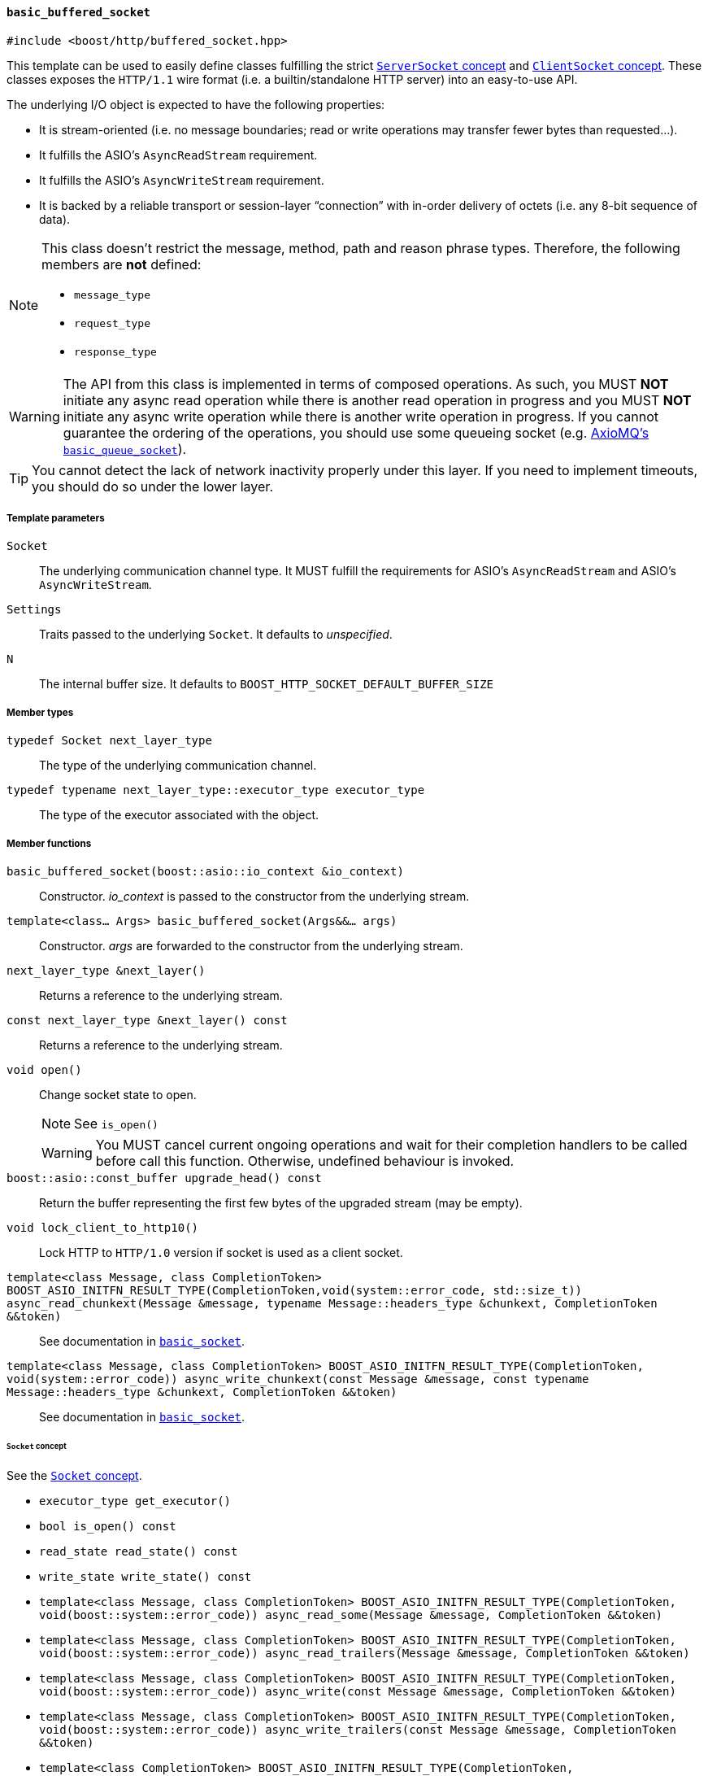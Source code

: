 [[basic_buffered_socket]]
==== `basic_buffered_socket`

[source,cpp]
----
#include <boost/http/buffered_socket.hpp>
----

This template can be used to easily define classes fulfilling the strict
<<server_socket_concept,`ServerSocket` concept>> and
<<client_socket_concept,`ClientSocket` concept>>. These classes exposes the
`HTTP/1.1` wire format (i.e. a builtin/standalone HTTP server) into an
easy-to-use API.

The underlying I/O object is expected to have the following properties:

* It is stream-oriented (i.e. no message boundaries; read or write operations
  may transfer fewer bytes than requested...).
* It fulfills the ASIO's `AsyncReadStream` requirement.
* It fulfills the ASIO's `AsyncWriteStream` requirement.
* It is backed by a reliable transport or session-layer “connection” with
  in-order delivery of octets (i.e. any 8-bit sequence of data).

[NOTE]
--
This class doesn't restrict the message, method, path and reason phrase types.
Therefore, the following members are *not* defined:

* `message_type`
* `request_type`
* `response_type`
--

WARNING: The API from this class is implemented in terms of composed
operations. As such, you MUST *NOT* initiate any async read operation while
there is another read operation in progress and you MUST *NOT* initiate any
async write operation while there is another write operation in progress. If you
cannot guarantee the ordering of the operations, you should use some queueing
socket (e.g.
http://sourceforge.net/p/axiomq/code/ci/master/tree/include/axiomq/basic_queue_socket.hpp[
AxioMQ's `basic_queue_socket`]).

TIP: You cannot detect the lack of network inactivity properly under this
layer. If you need to implement timeouts, you should do so under the lower
layer.

===== Template parameters

`Socket`::

  The underlying communication channel type. It MUST fulfill the requirements
  for ASIO's `AsyncReadStream` and ASIO's `AsyncWriteStream`.

`Settings`::

  Traits passed to the underlying `Socket`. It defaults to _unspecified_.

`N`::

  The internal buffer size. It defaults to
  `BOOST_HTTP_SOCKET_DEFAULT_BUFFER_SIZE`

===== Member types

`typedef Socket next_layer_type`::

  The type of the underlying communication channel.

`typedef typename next_layer_type::executor_type executor_type`::

  The type of the executor associated with the object.

===== Member functions

`basic_buffered_socket(boost::asio::io_context &io_context)`::

  Constructor. _io_context_ is passed to the constructor from the underlying
  stream.

`template<class... Args> basic_buffered_socket(Args&&... args)`::

  Constructor. _args_ are forwarded to the constructor from the underlying
  stream.

`next_layer_type &next_layer()`::

  Returns a reference to the underlying stream.

`const next_layer_type &next_layer() const`::

  Returns a reference to the underlying stream.

`void open()`::

  Change socket state to open.
+
NOTE: See `is_open()`
+
WARNING: You MUST cancel current ongoing operations and wait for their
completion handlers to be called before call this function. Otherwise, undefined
behaviour is invoked.

`boost::asio::const_buffer upgrade_head() const`::

  Return the buffer representing the first few bytes of the upgraded stream (may
  be empty).

`void lock_client_to_http10()`::

  Lock HTTP to `HTTP/1.0` version if socket is used as a client socket.

`template<class Message, class CompletionToken> BOOST_ASIO_INITFN_RESULT_TYPE(CompletionToken,void(system::error_code, std::size_t)) async_read_chunkext(Message &message, typename Message::headers_type &chunkext, CompletionToken &&token)`::

  See documentation in <<basic_socket,`basic_socket`>>.

`template<class Message, class CompletionToken> BOOST_ASIO_INITFN_RESULT_TYPE(CompletionToken, void(system::error_code)) async_write_chunkext(const Message &message, const typename Message::headers_type &chunkext, CompletionToken &&token)`::

  See documentation in <<basic_socket,`basic_socket`>>.

====== `Socket` concept

See the <<socket_concept,`Socket` concept>>.

* `executor_type get_executor()`
* `bool is_open() const`
* `read_state read_state() const`
* `write_state write_state() const`
* `template<class Message, class CompletionToken>
  BOOST_ASIO_INITFN_RESULT_TYPE(CompletionToken,
                                void(boost::system::error_code))
  async_read_some(Message &message, CompletionToken &&token)`
* `template<class Message, class CompletionToken>
  BOOST_ASIO_INITFN_RESULT_TYPE(CompletionToken,
                                void(boost::system::error_code))
  async_read_trailers(Message &message, CompletionToken &&token)`
* `template<class Message, class CompletionToken>
  BOOST_ASIO_INITFN_RESULT_TYPE(CompletionToken,
                                void(boost::system::error_code))
  async_write(const Message &message, CompletionToken &&token)`
* `template<class Message, class CompletionToken>
  BOOST_ASIO_INITFN_RESULT_TYPE(CompletionToken,
                                void(boost::system::error_code))
  async_write_trailers(const Message &message, CompletionToken &&token)`
* `template<class CompletionToken>
  BOOST_ASIO_INITFN_RESULT_TYPE(CompletionToken,
                                void(boost::system::error_code))
  async_write_end_of_message(CompletionToken &&token)`

====== `ServerSocket` concept

See the <<server_socket_concept,`ServerSocket` concept>>.

* `bool write_response_native_stream() const`
* `template<class Request, class CompletionToken>
  BOOST_ASIO_INITFN_RESULT_TYPE(CompletionToken,
                                void(boost::system::error_code))
  async_read_request(Request &request, CompletionToken &&token)`
* `template<class Response, class CompletionToken>
  BOOST_ASIO_INITFN_RESULT_TYPE(CompletionToken,
                                void(boost::system::error_code))
  async_write_response(const Response &response, CompletionToken &&token)`
* `template<class CompletionToken>
  BOOST_ASIO_INITFN_RESULT_TYPE(CompletionToken,
                                void(boost::system::error_code))
  async_write_response_continue(CompletionToken &&token)`
* `template<class Response, class CompletionToken>
  BOOST_ASIO_INITFN_RESULT_TYPE(CompletionToken,
                                void(boost::system::error_code))
  async_write_response_metadata(const Response &response,
                                CompletionToken &&token)`

====== `ClientSocket` concept

See the <<client_socket_concept,`ClientSocket` concept>>.

* `template<class Request, class CompletionToken>
  BOOST_ASIO_INITFN_RESULT_TYPE(CompletionToken,
                                void(boost::system::error_code))
  async_write_request(const Request &request, CompletionToken &&token)`
* `template<class Request, class CompletionToken>
  BOOST_ASIO_INITFN_RESULT_TYPE(CompletionToken,
                                void(boost::system::error_code))
  async_write_request_metadata(const Request &request, CompletionToken &&token)`
* `template<class Response, class CompletionToken>
  BOOST_ASIO_INITFN_RESULT_TYPE(CompletionToken,
                                void(boost::system::error_code))
  async_read_response(Response &response, CompletionToken &&token)`
